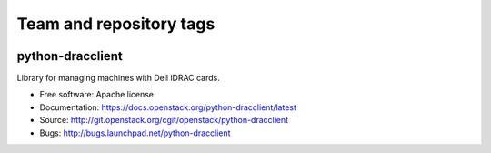 ========================
Team and repository tags
========================

.. image:: http://governance.openstack.org/badges/python-dracclient.svg
    :target: http://governance.openstack.org/reference/tags/index.html

.. Change things from this point on

python-dracclient
=================

Library for managing machines with Dell iDRAC cards.

* Free software: Apache license
* Documentation: https://docs.openstack.org/python-dracclient/latest
* Source: http://git.openstack.org/cgit/openstack/python-dracclient
* Bugs: http://bugs.launchpad.net/python-dracclient
